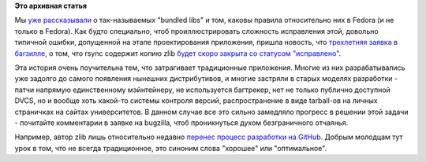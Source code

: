 .. title: rsync и bundled zlib
.. slug: rsync-и-bundled-zlib
.. date: 2012-05-08 12:40:48
.. tags:
.. category:
.. link:
.. description:
.. type: text
.. author: Peter Lemenkov

**Это архивная статья**


Мы `уже
рассказывали </content/bundled-libraries-немного-статистики-и-комментариев-к-ней>`__
о так-называемых "bundled libs" и том, каковы правила относительно них в
Fedora (и не только в Fedora). Как будто специально, чтоб
проиллюстрировать сложность исправления этой, довольно типичной ошибки,
допущенной на этапе проектирования приложения, пришла новость, что
`трехлетняя заявка в багзилле <https://bugzilla.redhat.com/495310>`__, о
том, что rsync содержит копию zlib `будет скоро закрыта со статусом
"исправлено" <http://anonbadger.wordpress.com/2012/05/07/rsync-unforking-zlib-soon/>`__.

Эта история очень поучительна тем, что затрагивает традиционные
приложения. Многие из них разрабатывались уже задолго до самого
появления нынешних дистрибутивов, и многие застряли в старых моделях
разработки - патчи напрямую единственному мэйнтейнеру, не используется
багтрекер, нет не только публично доступной DVCS, но и вообще хоть
какой-то системы контроля версий, распространение в виде tarball-ов на
личных страничках на сайтах университетов. В данном случае все это
сильно замедляло прогресс в решении этой задачи - почитайте комментарии
в заявке на bugzilla, чтоб проникнуться духом безграничного отчаянья.

Например, автор zlib лишь относительно недавно `перенес процесс
разработки на GitHub <https://github.com/madler/zlib>`__. Добрым
молодцам тут урок в том, что не всегда традиционное, это синоним слова
"хорошее" или "оптимальное".

